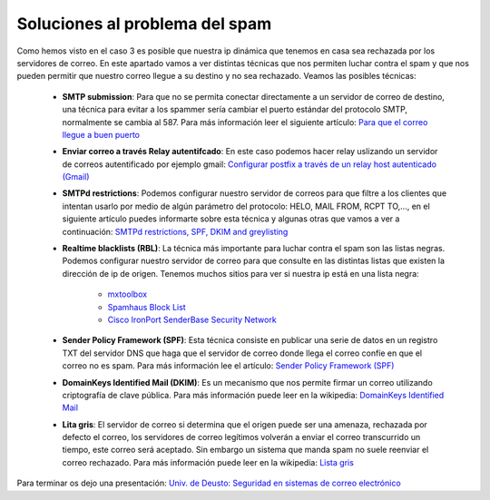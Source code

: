 Soluciones al problema del spam
===============================

Como hemos visto en el caso 3 es posible que nuestra ip dinámica que tenemos en casa sea rechazada por los servidores de correo. En este apartado vamos a ver distintas técnicas que nos permiten luchar contra el spam y que nos pueden permitir que nuestro correo llegue a su destino y no sea rechazado. Veamos las posibles técnicas:

	* **SMTP submission**: Para que no se permita conectar directamente a un servidor de correo de destino, una técnica para evitar a los spammer sería cambiar el puerto estándar del protocolo SMTP, normalmente se cambia al 587. Para más información leer el siguiente artículo: `Para que el correo llegue a buen puerto <http://blog.arsys.es/para-que-el-correo-llegue-a-buen-puerto/>`_

	* **Enviar correo a través Relay autentifcado**: En este caso podemos hacer relay uslizando un servidor de correos autentificado por ejemplo gmail: `Configurar postfix a través de un relay host autenticado (Gmail) <http://albertomolina.wordpress.com/2009/01/04/configurar-postfix-a-traves-de-un-relay-host-autenticado-gmail/>`_

	* **SMTPd restrictions**: Podemos configurar nuestro servidor de correos para que filtre a los clientes que intentan usarlo por medio de algún parámetro del protocolo: HELO, MAIL FROM, RCPT TO,..., en el siguiente artículo puedes informarte sobre esta técnica y algunas otras que vamos a ver a continuación: `SMTPd restrictions, SPF, DKIM and greylisting  <https://workaround.org/ispmail/wheezy/smtpd-restrictions-spf-dkim-and-greylisting>`_

	* **Realtime blacklists (RBL)**: La técnica más importante para luchar contra el spam son las listas negras. Podemos configurar nuestro servidor de correo para que consulte en las distintas listas que existen la dirección de ip de origen. Tenemos muchos sitios para ver si nuestra ip está en una lista negra:

		* `mxtoolbox  <http://mxtoolbox.com/blacklists.aspx>`_
		* `Spamhaus Block List  <http://www.spamhaus.org/sbl/index.lasso>`_
		* `Cisco IronPort SenderBase Security Network  <http://www.senderbase.org/>`_

	* **Sender Policy Framework (SPF)**: Esta técnica consiste en publicar una serie de datos en un registro TXT del servidor DNS que haga que el servidor de correo donde llega el correo confíe en que el correo no es spam. Para más información lee el artículo: `Sender Policy Framework (SPF) <https://github.com/josedom24/serviciosgs_doc/raw/master/correo/doc/SPF.pdf>`_

	* **DomainKeys Identified Mail (DKIM)**: Es un mecanismo que nos permite firmar un correo utilizando criptografía de clave pública. Para más información puede leer en la wikipedia: `DomainKeys Identified Mail <https://es.wikipedia.org/wiki/DomainKeys_Identified_Mail>`_ 

	* **Lita gris**: El servidor de correo si determina que el origen puede ser una amenaza, rechazada por defecto el correo, los servidores de correo legítimos volverán a enviar el correo transcurrido un tiempo, este correo será aceptado. Sin embargo un sistema que manda spam no suele reenviar el correo rechazado. Para más información puede leer en la wikipedia: `Lista gris <https://es.wikipedia.org/wiki/Lista_gris>`_ 

Para terminar os dejo una presentación: `Univ. de Deusto: Seguridad en sistemas de correo electrónico <http://www.slideshare.net/alvmarin/seguridad-en-sistemas-de-correo-electrnico-3131736>`_